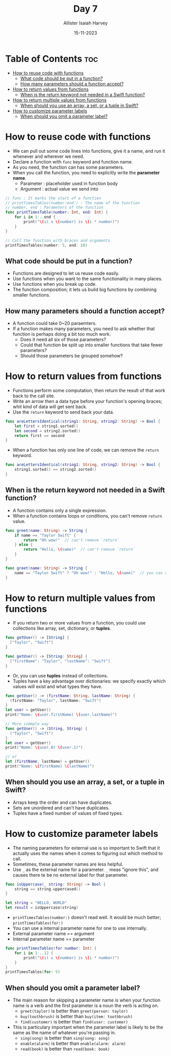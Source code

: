 #+title: Day 7
#+author: Allister Isaiah Harvey
#+date: 15-11-2023
#+property: header-args :tangle Day7.swift
#+babel: :session *swift* :cache yes :tangle yes
#+startup: showeverything
#+options: toc:3

* Table of Contents :toc:
- [[#how-to-reuse-code-with-functions][How to reuse code with functions]]
  - [[#what-code-should-be-put-in-a-function][What code should be put in a function?]]
  - [[#how-many-parameters-should-a-function-accept][How many parameters should a function accept?]]
- [[#how-to-return-values-from-functions][How to return values from functions]]
  - [[#when-is-the-return-keyword-not-needed-in-a-swift-function][When is the return keyword not needed in a Swift function?]]
- [[#how-to-return-multiple-values-from-functions][How to return multiple values from functions]]
  - [[#when-should-you-use-an-array-a-set-or-a-tuple-in-swift][When should you use an array, a set, or a tuple in Swift?]]
- [[#how-to-customize-parameter-labels][How to customize parameter labels]]
  - [[#when-should-you-omit-a-parameter-label][When should you omit a parameter label?]]

* How to reuse code with functions

- We can pull out some code lines into functions, give it a name, and run it whenever and wherever we need.
- Declare a function with ~func~ keyword and function name.
- As you need, the function can has some parameters.
- When you call the function, you need to explicitly write the *parameter name*.
  - Parameter : placeholder used in function body
  - Argument : actual value we send into

#+begin_src swift :tangle no
// func : It marks the start of a function
// printTimesTables(number:end:) : The name of the function
// number, end : Parameters of the function
func printTimesTable(number: Int, end: Int) {
    for i in 1...end {
        print("\(i) x \(number) is \(i * number)")
    }
}

// Call the function with braces and arguments
printTimesTables(number: 5, end: 20)
#+end_src

** What code should be put in a function?

- Functions are designed to let us reuse code easily.
- Use functions when you want to the same functionality in many places.
- Use functions when you break up code.
- The function composition; it lets us build big functions by combining smaller functions.

** How many parameters should a function accept?

- A function could take 0~20 paraemters.
- If a function makes many parameters, you need to ask whether that function is perhaps doing a bit too much work.
  - Does it need all six of those parameters?
  - Could that function be split up into smaller functions that take fewer parameters?
  - Should those parameters be grouped somehow?

* How to return values from functions

- Functions perform some computation, then return the result of that work back to the call site.
- Write an arrow then a data type before your function's opening braces; whit kind of data will get sent back.
- Use the ~return~ keyword to send back your data.

#+begin_src swift :tangle no
func areLettersIdentical(string1: String, string2: String) -> Bool {
    let first = string1.sorted()
    let second = string2.sorted()
    return first == second
}
#+end_src

- When a function has only one line of code, we can remove the ~return~ keyword.

#+begin_src swift :tangle no
func areLettersIdentical(string1: String, string2: String) -> Bool {
    string1.sorted() == string2.sorted()
}
#+end_src

** When is the return keyword not needed in a Swift function?

- A function contains only a single expression.
- When a function contains loops or conditions, you can't remove ~return~ value.

#+begin_src swift :tangle no
func greet(name: String) -> String {
    if name == "Taylor Swift" {
        return "Oh wow!"  // can't remove `return`
    } else {
        return "Hello, \(name)"  // can't remove `return`
    }
}

func greet(name: String) -> String {
    name == "Taylor Swift" ? "Oh wow!" : "Hello, \(name)"  // you can remove `return` if you use ternary operator.
}
#+end_src

* How to return multiple values from functions

- If you return two or more values from a function, you could use collections like array, set, dictionary, or *tuples*.

#+begin_src swift :tangle no
func getUser() -> [String] {
  ["Taylor", "Swift"]
}

func getUser() -> [String: String] {
  ["firstName": "Taylor", "lastName": "Swift"]
}
#+end_src

- Or, you can use *tuples* instead of collections.
- Tuples have a key advantage over dictionaries: we specify exactly which values will exist and what types they have.

#+begin_src swift :tangle no
func getUser() -> (firstName: String, lastName: String) {
  (firstName: "Taylor", lastName: "Swift")
}
let user = getUser()
print("Name: \(user.firstName) \(user.lastName)")

// More simmple way
func getUser() -> (String, String) {
  ("Taylor", "Swift")
}
let user = getUser()
print("Name: \(user.0) \(user.1)")

// or
let (firstName, lastName) = getUser()
print("Name: \(firstName) \(lastName)")
#+end_src

** When should you use an array, a set, or a tuple in Swift?

- Arrays keep the order and can have duplicates.
- Sets are unordered and can't have duplicates.
- Tuples have a fixed number of values of fixed types.

* How to customize parameter labels

- The naming parameters for external use is so important to Swift that it actually uses the names when it comes to figuring out which method to call.
- Sometimes, these parameter names are less helpful.
- Use ~_~ as the external name for a parameter. ~_~ meas "ignore this", and causes there te be no external label for that parameter.

#+begin_src swift
func isUppercase(_ string: String) -> Bool {
    string == string.uppercased()
}

let string = "HELLO, WORLD"
let result = isUppercase(string)
#+end_src

- ~printTimesTables(number:)~ doesn't read well. It would be much better; ~printTimesTables(for:)~
- You can use a internal parameter name for one to use internally.
- External parameter name == argument
- Internal parameter name == parameter

#+begin_src swift
func printTimesTables(for number: Int) {
    for i in 1...12 {
        print("\(i) x \(number) is \(i * number)")
    }
}
printTimesTables(for: 5)
#+end_src

** When should you omit a parameter label?

- The main reason for skipping a parameter name is when your function name is a verb and the first parameter is a noun the verb is acting on.
  - ~greet(taylor)~ is better than ~greet(person: taylor)~
  - ~buy(toothbrush)~ is better than ~buy(item: toothbrush)~
  - ~find(customer)~ is better than ~find(user: customer)~
- This is particulary important when the parameter label is likely to be the same as the name of whatever you're passing in.
  - ~sing(song)~ is better than ~sing(song: song)~
  - ~enable(alarm)~ is better than ~enable(alarm: alarm)~
  - ~read(book)~ is better than ~read(book: book)~
